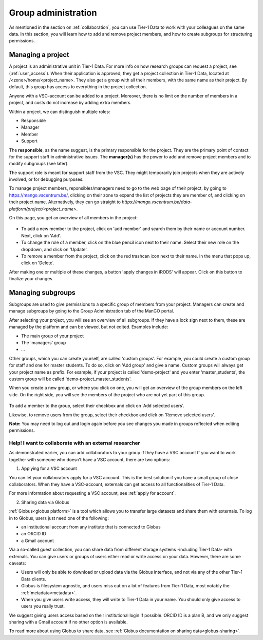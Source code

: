 .. _group-administration:

####################
Group administration
####################

As mentioned in the section on :ref:`collaboration`, you can use Tier-1 Data to work with your colleagues on the same data. 
In this section, you will learn how to add and remove project members, and how to create subgroups for structuring permissions.


******************
Managing a project
******************

A project is an administrative unit in Tier-1 Data.  
For more info on how research groups can request a project, see (:ref:`user_access`).  
When their application is approved, they get a project collection in Tier-1 Data, located at /<zone>/home/<project_name>.
They also get a group with all their members, with the same name as their project.
By default, this group has access to everything in the project collection.

Anyone with a VSC-account can be added to a project.
Moreover, there is no limit on the number of members in a project, and costs do not increase by adding extra members.

Within a project, we can distinguish multiple roles:

- Responsible
- Manager
- Member
- Support

The **responsible**, as the name suggest, is the primary responsible for the project. They are the primary point of contact for the support staff in administrative issues.
The **manager(s)** has the power to add and remove project members and to modify subgroups (see later).

The support role is meant for support staff from the VSC. 
They might temporarily join projects when they are actively involved, or for debugging purposes.

To manage project members, reponsibles/managers need to go to the web page of their project, 
by going to https://mango.vscentrum.be/, clicking on their zone to expand the list of projects they are member of, and clicking on their project name.
Alternatively, they can go straight to *https://mango.vscentrum.be/data-platform/project/<project_name>*.

On this page, you get an overview of all members in the project:

.. figure:: ../images/group_administration/mango_portal_manage_members.png
  :alt: An overview of all members.

- To add a new member to the project, click on 'add member' and search them by their name or account number. Next, click on 'Add'.

- To change the role of a member, click on the blue pencil icon next to their name. Select their new role on the dropdown, and click on 'Update'.

- To remove a member from the project, click on the red trashcan icon next to their name. In the menu that pops up, click on 'Delete'.

After making one or multiple of these changes, a button 'apply changes in iRODS' will appear.
Click on this button to finalize your changes. 



******************
Managing subgroups
******************

Subgroups are used to give permissions to a specific group of members from your project.
Managers can create and manage subgroups by going to the Group Administration tab of the ManGO portal.

After selecting your project, you will see an overview of all subgroups. 
If they have a lock sign next to them, these are managed by the platform and can be viewed, but not edited.
Examples include:

- The main group of your project  
- The 'managers' group  
- ...

Other groups, which you can create yourself, are called 'custom groups'.
For example, you could create a custom group for staff and one for master students. 
To do so, click on 'Add group' and give a name.
Custom groups will always get your project name as prefix. For example, if your project is called 'demo-project' and you enter 'master_students', the custom group will be called 'demo-project_master_students'.

When you create a new group, or where you click on one, you will get an overview of the group members on the left side.
On the right side, you will see the members of the project who are not yet part of this group.  


.. figure:: ../images/group_administration/mango_portal_group_administration.png
  :alt: Editing the members of a custom group

To add a member to the group, select their checkbox and click on 'Add selected users'.

Likewise, to remove users from the group, select their checkbox and click on 'Remove selected users'.

**Note:** You may need to log out and login again before you see changes you made in groups reflected when editing permissions. 



Help! I want to collaborate with an external researcher
-------------------------------------------------------

As demonstrated earlier, you can add collaborators to your group if they have a VSC account
If you want to work together with someone who doesn't have a VSC account, there are two options:

1) Applying for a VSC account

You can let your collaborators apply for a VSC account.
This is the best solution if you have a small group of close collaborators.
When they have a VSC-account, externals can get access to all functionalities of Tier-1 Data.

For more information about requesting a VSC account, see :ref:`apply for account`.

2) Sharing data via Globus

:ref:`Globus<globus platform>` is a tool which allows you to transfer large datasets and share them with externals.
To log in to Globus, users just need one of the following:

- an institutional account from any institute that is connected to Globus
- an ORCID ID 
- a Gmail account

Via a so-called guest collection, you can share data from different storage systems -including Tier-1 Data- with externals.
You can give users or groups of users either read or write access on your data.
However, there are some caveats:

- Users will only be able to download or upload data via the Globus interface, and not via any of the other Tier-1 Data clients.
- Globus is filesystem agnostic, and users miss out on a lot of features from Tier-1 Data, most notably the :ref:`metadata<metadata>`.
- When you give users write access, they will write to Tier-1 Data in your name. You should only give access to users you really trust. 

We suggest giving users access based on their institutional login if possible. ORCID ID is a plan B, and we only suggest sharing with a Gmail account if no other option is available.

To read more about using Globus to share data, see :ref:`Globus documentation on sharing data<globus-sharing>`.